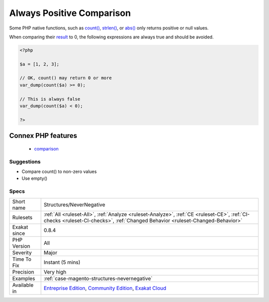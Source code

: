 .. _structures-nevernegative:


.. _always-positive-comparison:

Always Positive Comparison
++++++++++++++++++++++++++

.. meta::
	:description:
		Always Positive Comparison: Some PHP native functions, such as count(), strlen(), or abs() only returns positive or null values.
	:twitter:card: summary_large_image
	:twitter:site: @exakat
	:twitter:title: Always Positive Comparison
	:twitter:description: Always Positive Comparison: Some PHP native functions, such as count(), strlen(), or abs() only returns positive or null values
	:twitter:creator: @exakat
	:twitter:image:src: https://www.exakat.io/wp-content/uploads/2020/06/logo-exakat.png
	:og:image: https://www.exakat.io/wp-content/uploads/2020/06/logo-exakat.png
	:og:title: Always Positive Comparison
	:og:type: article
	:og:description: Some PHP native functions, such as count(), strlen(), or abs() only returns positive or null values
	:og:url: https://exakat.readthedocs.io/en/latest/Reference/Rules/Always Positive Comparison.html
	:og:locale: en

.. raw:: html


	<script type="application/ld+json">{"@context":"https:\/\/schema.org","@graph":[{"@type":"WebPage","@id":"https:\/\/php-tips.readthedocs.io\/en\/latest\/Reference\/Rules\/Structures\/NeverNegative.html","url":"https:\/\/php-tips.readthedocs.io\/en\/latest\/Reference\/Rules\/Structures\/NeverNegative.html","name":"Always Positive Comparison","isPartOf":{"@id":"https:\/\/www.exakat.io\/"},"datePublished":"Thu, 23 Jan 2025 14:24:26 +0000","dateModified":"Thu, 23 Jan 2025 14:24:26 +0000","description":"Some PHP native functions, such as count(), strlen(), or abs() only returns positive or null values","inLanguage":"en-US","potentialAction":[{"@type":"ReadAction","target":["https:\/\/exakat.readthedocs.io\/en\/latest\/Always Positive Comparison.html"]}]},{"@type":"WebSite","@id":"https:\/\/www.exakat.io\/","url":"https:\/\/www.exakat.io\/","name":"Exakat","description":"Smart PHP static analysis","inLanguage":"en-US"}]}</script>

Some PHP native functions, such as `count() <https://www.php.net/count>`_, `strlen() <https://www.php.net/strlen>`_, or `abs() <https://www.php.net/abs>`_ only returns positive or null values. 

When comparing their `result <https://www.php.net/result>`_ to 0, the following expressions are always true and should be avoided.

.. code-block:: php
   
   <?php
   
   $a = [1, 2, 3];
   
   // OK, count() may return 0 or more 
   var_dump(count($a) >= 0);
   
   // This is always false
   var_dump(count($a) < 0); 
   
   ?>
Connex PHP features
-------------------

  + `comparison <https://php-dictionary.readthedocs.io/en/latest/dictionary/comparison.ini.html>`_


Suggestions
___________

* Compare count() to non-zero values
* Use empty()




Specs
_____

+--------------+-----------------------------------------------------------------------------------------------------------------------------------------------------------------------------------------+
| Short name   | Structures/NeverNegative                                                                                                                                                                |
+--------------+-----------------------------------------------------------------------------------------------------------------------------------------------------------------------------------------+
| Rulesets     | :ref:`All <ruleset-All>`, :ref:`Analyze <ruleset-Analyze>`, :ref:`CE <ruleset-CE>`, :ref:`CI-checks <ruleset-CI-checks>`, :ref:`Changed Behavior <ruleset-Changed-Behavior>`            |
+--------------+-----------------------------------------------------------------------------------------------------------------------------------------------------------------------------------------+
| Exakat since | 0.8.4                                                                                                                                                                                   |
+--------------+-----------------------------------------------------------------------------------------------------------------------------------------------------------------------------------------+
| PHP Version  | All                                                                                                                                                                                     |
+--------------+-----------------------------------------------------------------------------------------------------------------------------------------------------------------------------------------+
| Severity     | Major                                                                                                                                                                                   |
+--------------+-----------------------------------------------------------------------------------------------------------------------------------------------------------------------------------------+
| Time To Fix  | Instant (5 mins)                                                                                                                                                                        |
+--------------+-----------------------------------------------------------------------------------------------------------------------------------------------------------------------------------------+
| Precision    | Very high                                                                                                                                                                               |
+--------------+-----------------------------------------------------------------------------------------------------------------------------------------------------------------------------------------+
| Examples     | :ref:`case-magento-structures-nevernegative`                                                                                                                                            |
+--------------+-----------------------------------------------------------------------------------------------------------------------------------------------------------------------------------------+
| Available in | `Entreprise Edition <https://www.exakat.io/entreprise-edition>`_, `Community Edition <https://www.exakat.io/community-edition>`_, `Exakat Cloud <https://www.exakat.io/exakat-cloud/>`_ |
+--------------+-----------------------------------------------------------------------------------------------------------------------------------------------------------------------------------------+


